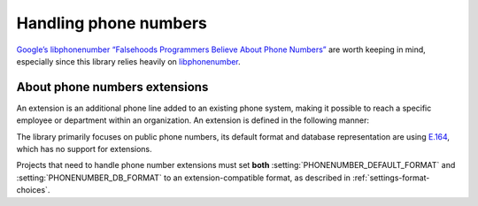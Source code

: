 Handling phone numbers
======================

`Google’s libphonenumber “Falsehoods Programmers Believe About Phone Numbers”
<https://github.com/google/libphonenumber/blob/master/FALSEHOODS.md>`_ are
worth keeping in mind, especially since this library relies heavily on
`libphonenumber <https://github.com/google/libphonenumber/>`_.

About phone numbers extensions
------------------------------

An extension is an additional phone line added to an existing phone system,
making it possible to reach a specific employee or department within an
organization. An extension is defined in the following manner:

.. doctest:: extensions

   >>> import phonenumbers
   >>> phonenumbers.parse("+1 604-401-1234 ext. 987")
   PhoneNumber(country_code=1, national_number=6044011234, extension='987', italian_leading_zero=None, number_of_leading_zeros=None, country_code_source=0, preferred_domestic_carrier_code=None)
   >>> phonenumbers.parse("+1 604-401-1234,987")
   PhoneNumber(country_code=1, national_number=6044011234, extension='987', italian_leading_zero=None, number_of_leading_zeros=None, country_code_source=0, preferred_domestic_carrier_code=None)

The library primarily focuses on public phone numbers, its default format and
database representation are using `E.164
<https://en.wikipedia.org/wiki/E.164>`_, which has no support for extensions.

Projects that need to handle phone number extensions must set **both**
:setting:`PHONENUMBER_DEFAULT_FORMAT` and :setting:`PHONENUMBER_DB_FORMAT` to
an extension-compatible format, as described in
:ref:`settings-format-choices`.
